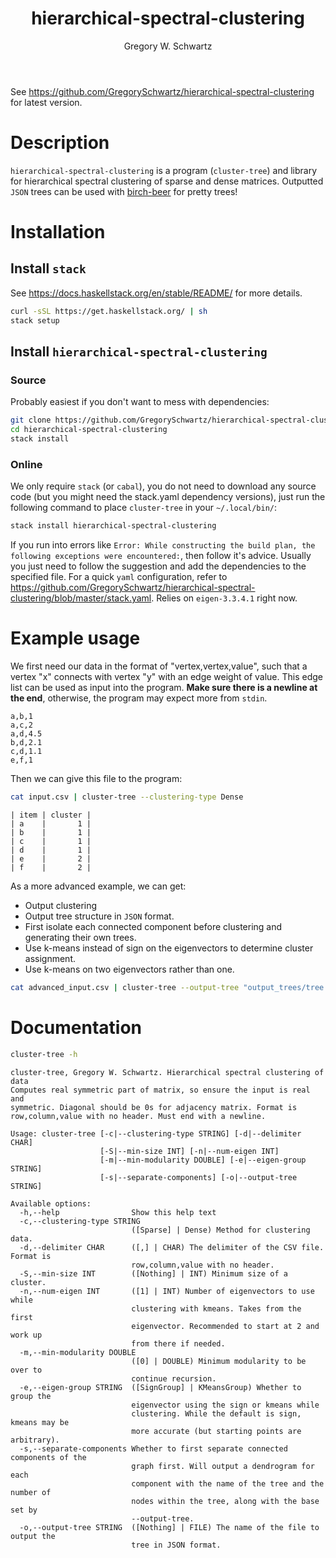 #+TITLE: hierarchical-spectral-clustering
#+AUTHOR: Gregory W. Schwartz

See [[https://github.com/GregorySchwartz/hierarchical-spectral-clustering]] for
latest version.

* Description

=hierarchical-spectral-clustering= is a program (=cluster-tree=) and library for
hierarchical spectral clustering of sparse and dense matrices. Outputted =JSON=
trees can be used with [[http://github.com/GregorySchwartz/birch-beer#readme][birch-beer]] for pretty trees!

* Installation

** Install =stack=

See [[https://docs.haskellstack.org/en/stable/README/]] for more details.

#+BEGIN_SRC sh
curl -sSL https://get.haskellstack.org/ | sh
stack setup
#+END_SRC

** Install =hierarchical-spectral-clustering=

*** Source

Probably easiest if you don't want to mess with dependencies:

#+BEGIN_SRC sh
git clone https://github.com/GregorySchwartz/hierarchical-spectral-clustering.git
cd hierarchical-spectral-clustering
stack install
#+END_SRC

*** Online

We only require =stack= (or =cabal=), you do not need to download any source
code (but you might need the stack.yaml dependency versions), just run the
following command to place =cluster-tree= in your =~/.local/bin/=:

#+BEGIN_SRC sh
stack install hierarchical-spectral-clustering
#+END_SRC

If you run into errors like =Error: While constructing the build plan, the
following exceptions were encountered:=, then follow it's advice. Usually you
just need to follow the suggestion and add the dependencies to the specified
file. For a quick =yaml= configuration, refer to
[[https://github.com/GregorySchwartz/hierarchical-spectral-clustering/blob/master/stack.yaml]].
Relies on =eigen-3.3.4.1= right now.

* Example usage

We first need our data in the format of "vertex,vertex,value", such that a
vertex "x" connects with vertex "y" with an edge weight of value. This edge list
can be used as input into the program. *Make sure there is a newline at the
end*, otherwise, the program may expect more from =stdin=.

#+NAME: exampleEdgeList
#+BEGIN_EXAMPLE
a,b,1
a,c,2
a,d,4.5
b,d,2.1
c,d,1.1
e,f,1
#+END_EXAMPLE

Then we can give this file to the program:

#+HEADER: :exports both
#+HEADER: :results verbatim
#+HEADER: :var input=exampleEdgeList
#+BEGIN_SRC sh
cat input.csv | cluster-tree --clustering-type Dense
#+END_SRC

#+begin_example
| item | cluster |
| a    |       1 |
| b    |       1 |
| c    |       1 |
| d    |       1 |
| e    |       2 |
| f    |       2 |
#+end_example

As a more advanced example, we can get:

- Output clustering
- Output tree structure in =JSON= format.
- First isolate each connected component before clustering and generating their
  own trees.
- Use k-means instead of sign on the eigenvectors to determine cluster assignment.
- Use k-means on two eigenvectors rather than one.

#+BEGIN_SRC sh
cat advanced_input.csv | cluster-tree --output-tree "output_trees/tree.json" --clustering-type Dense --eigen-group KMeansGroup --num-eigen 2 --separate-components > "clusters.csv"
#+END_SRC

* Documentation

#+HEADER: :results verbatim
#+BEGIN_SRC sh
cluster-tree -h
#+END_SRC

#+begin_example
cluster-tree, Gregory W. Schwartz. Hierarchical spectral clustering of data
Computes real symmetric part of matrix, so ensure the input is real and
symmetric. Diagonal should be 0s for adjacency matrix. Format is
row,column,value with no header. Must end with a newline.

Usage: cluster-tree [-c|--clustering-type STRING] [-d|--delimiter CHAR]
                    [-S|--min-size INT] [-n|--num-eigen INT]
                    [-m|--min-modularity DOUBLE] [-e|--eigen-group STRING]
                    [-s|--separate-components] [-o|--output-tree STRING]

Available options:
  -h,--help                Show this help text
  -c,--clustering-type STRING
                           ([Sparse] | Dense) Method for clustering data.
  -d,--delimiter CHAR      ([,] | CHAR) The delimiter of the CSV file. Format is
                           row,column,value with no header.
  -S,--min-size INT        ([Nothing] | INT) Minimum size of a cluster.
  -n,--num-eigen INT       ([1] | INT) Number of eigenvectors to use while
                           clustering with kmeans. Takes from the first
                           eigenvector. Recommended to start at 2 and work up
                           from there if needed.
  -m,--min-modularity DOUBLE
                           ([0] | DOUBLE) Minimum modularity to be over to
                           continue recursion.
  -e,--eigen-group STRING  ([SignGroup] | KMeansGroup) Whether to group the
                           eigenvector using the sign or kmeans while
                           clustering. While the default is sign, kmeans may be
                           more accurate (but starting points are arbitrary).
  -s,--separate-components Whether to first separate connected components of the
                           graph first. Will output a dendrogram for each
                           component with the name of the tree and the number of
                           nodes within the tree, along with the base set by
                           --output-tree.
  -o,--output-tree STRING  ([Nothing] | FILE) The name of the file to output the
                           tree in JSON format.
#+end_example
